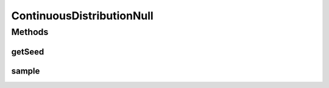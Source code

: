 ContinuousDistributionNull
==========================

.. java:package:: org.cloudbus.cloudsim.distributions
   :noindex:

.. java:type:: final class ContinuousDistributionNull implements ContinuousDistribution

   A class that implements the Null Object Design Pattern for \ :java:ref:`ContinuousDistribution`\  class.

   :author: Manoel Campos da Silva Filho

   **See also:** :java:ref:`ContinuousDistribution.NULL`

Methods
-------
getSeed
^^^^^^^

.. java:method:: @Override public long getSeed()
   :outertype: ContinuousDistributionNull

sample
^^^^^^

.. java:method:: @Override public double sample()
   :outertype: ContinuousDistributionNull

